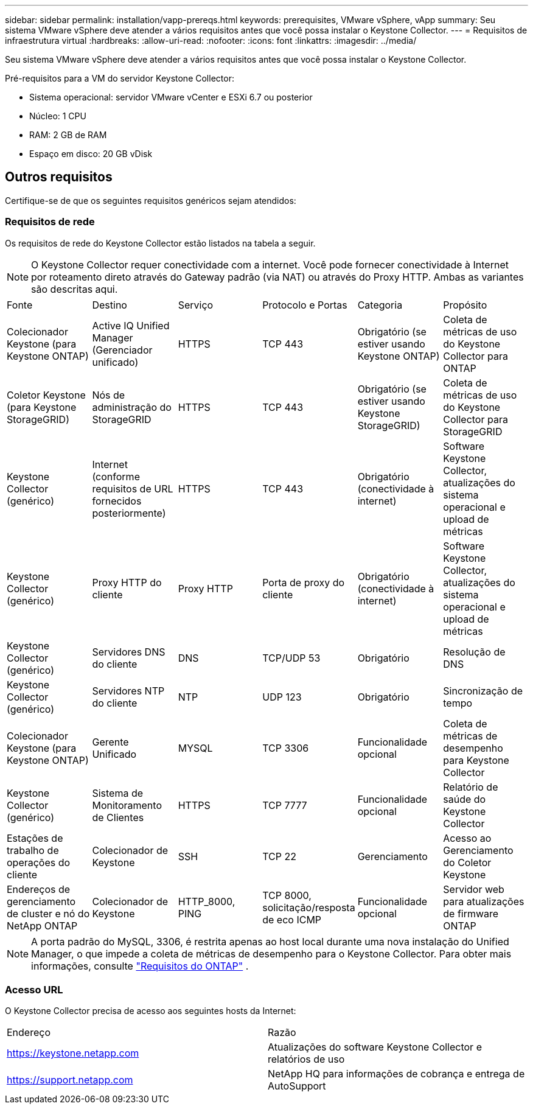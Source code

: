 ---
sidebar: sidebar 
permalink: installation/vapp-prereqs.html 
keywords: prerequisites, VMware vSphere, vApp 
summary: Seu sistema VMware vSphere deve atender a vários requisitos antes que você possa instalar o Keystone Collector. 
---
= Requisitos de infraestrutura virtual
:hardbreaks:
:allow-uri-read: 
:nofooter: 
:icons: font
:linkattrs: 
:imagesdir: ../media/


[role="lead"]
Seu sistema VMware vSphere deve atender a vários requisitos antes que você possa instalar o Keystone Collector.

.Pré-requisitos para a VM do servidor Keystone Collector:
* Sistema operacional: servidor VMware vCenter e ESXi 6.7 ou posterior
* Núcleo: 1 CPU
* RAM: 2 GB de RAM
* Espaço em disco: 20 GB vDisk




== Outros requisitos

Certifique-se de que os seguintes requisitos genéricos sejam atendidos:



=== Requisitos de rede

Os requisitos de rede do Keystone Collector estão listados na tabela a seguir.


NOTE: O Keystone Collector requer conectividade com a internet.  Você pode fornecer conectividade à Internet por roteamento direto através do Gateway padrão (via NAT) ou através do Proxy HTTP.  Ambas as variantes são descritas aqui.

|===


| Fonte | Destino | Serviço | Protocolo e Portas | Categoria | Propósito 


 a| 
Colecionador Keystone (para Keystone ONTAP)
 a| 
Active IQ Unified Manager (Gerenciador unificado)
 a| 
HTTPS
 a| 
TCP 443
 a| 
Obrigatório (se estiver usando Keystone ONTAP)
 a| 
Coleta de métricas de uso do Keystone Collector para ONTAP



 a| 
Coletor Keystone (para Keystone StorageGRID)
 a| 
Nós de administração do StorageGRID
 a| 
HTTPS
 a| 
TCP 443
 a| 
Obrigatório (se estiver usando Keystone StorageGRID)
 a| 
Coleta de métricas de uso do Keystone Collector para StorageGRID



 a| 
Keystone Collector (genérico)
 a| 
Internet (conforme requisitos de URL fornecidos posteriormente)
 a| 
HTTPS
 a| 
TCP 443
 a| 
Obrigatório (conectividade à internet)
 a| 
Software Keystone Collector, atualizações do sistema operacional e upload de métricas



 a| 
Keystone Collector (genérico)
 a| 
Proxy HTTP do cliente
 a| 
Proxy HTTP
 a| 
Porta de proxy do cliente
 a| 
Obrigatório (conectividade à internet)
 a| 
Software Keystone Collector, atualizações do sistema operacional e upload de métricas



 a| 
Keystone Collector (genérico)
 a| 
Servidores DNS do cliente
 a| 
DNS
 a| 
TCP/UDP 53
 a| 
Obrigatório
 a| 
Resolução de DNS



 a| 
Keystone Collector (genérico)
 a| 
Servidores NTP do cliente
 a| 
NTP
 a| 
UDP 123
 a| 
Obrigatório
 a| 
Sincronização de tempo



 a| 
Colecionador Keystone (para Keystone ONTAP)
 a| 
Gerente Unificado
 a| 
MYSQL
 a| 
TCP 3306
 a| 
Funcionalidade opcional
 a| 
Coleta de métricas de desempenho para Keystone Collector



 a| 
Keystone Collector (genérico)
 a| 
Sistema de Monitoramento de Clientes
 a| 
HTTPS
 a| 
TCP 7777
 a| 
Funcionalidade opcional
 a| 
Relatório de saúde do Keystone Collector



 a| 
Estações de trabalho de operações do cliente
 a| 
Colecionador de Keystone
 a| 
SSH
 a| 
TCP 22
 a| 
Gerenciamento
 a| 
Acesso ao Gerenciamento do Coletor Keystone



 a| 
Endereços de gerenciamento de cluster e nó do NetApp ONTAP
 a| 
Colecionador de Keystone
 a| 
HTTP_8000, PING
 a| 
TCP 8000, solicitação/resposta de eco ICMP
 a| 
Funcionalidade opcional
 a| 
Servidor web para atualizações de firmware ONTAP

|===

NOTE: A porta padrão do MySQL, 3306, é restrita apenas ao host local durante uma nova instalação do Unified Manager, o que impede a coleta de métricas de desempenho para o Keystone Collector. Para obter mais informações, consulte link:addl-req.html["Requisitos do ONTAP"] .



=== Acesso URL

O Keystone Collector precisa de acesso aos seguintes hosts da Internet:

|===


| Endereço | Razão 


 a| 
https://keystone.netapp.com[]
 a| 
Atualizações do software Keystone Collector e relatórios de uso



 a| 
https://support.netapp.com[]
 a| 
NetApp HQ para informações de cobrança e entrega de AutoSupport

|===